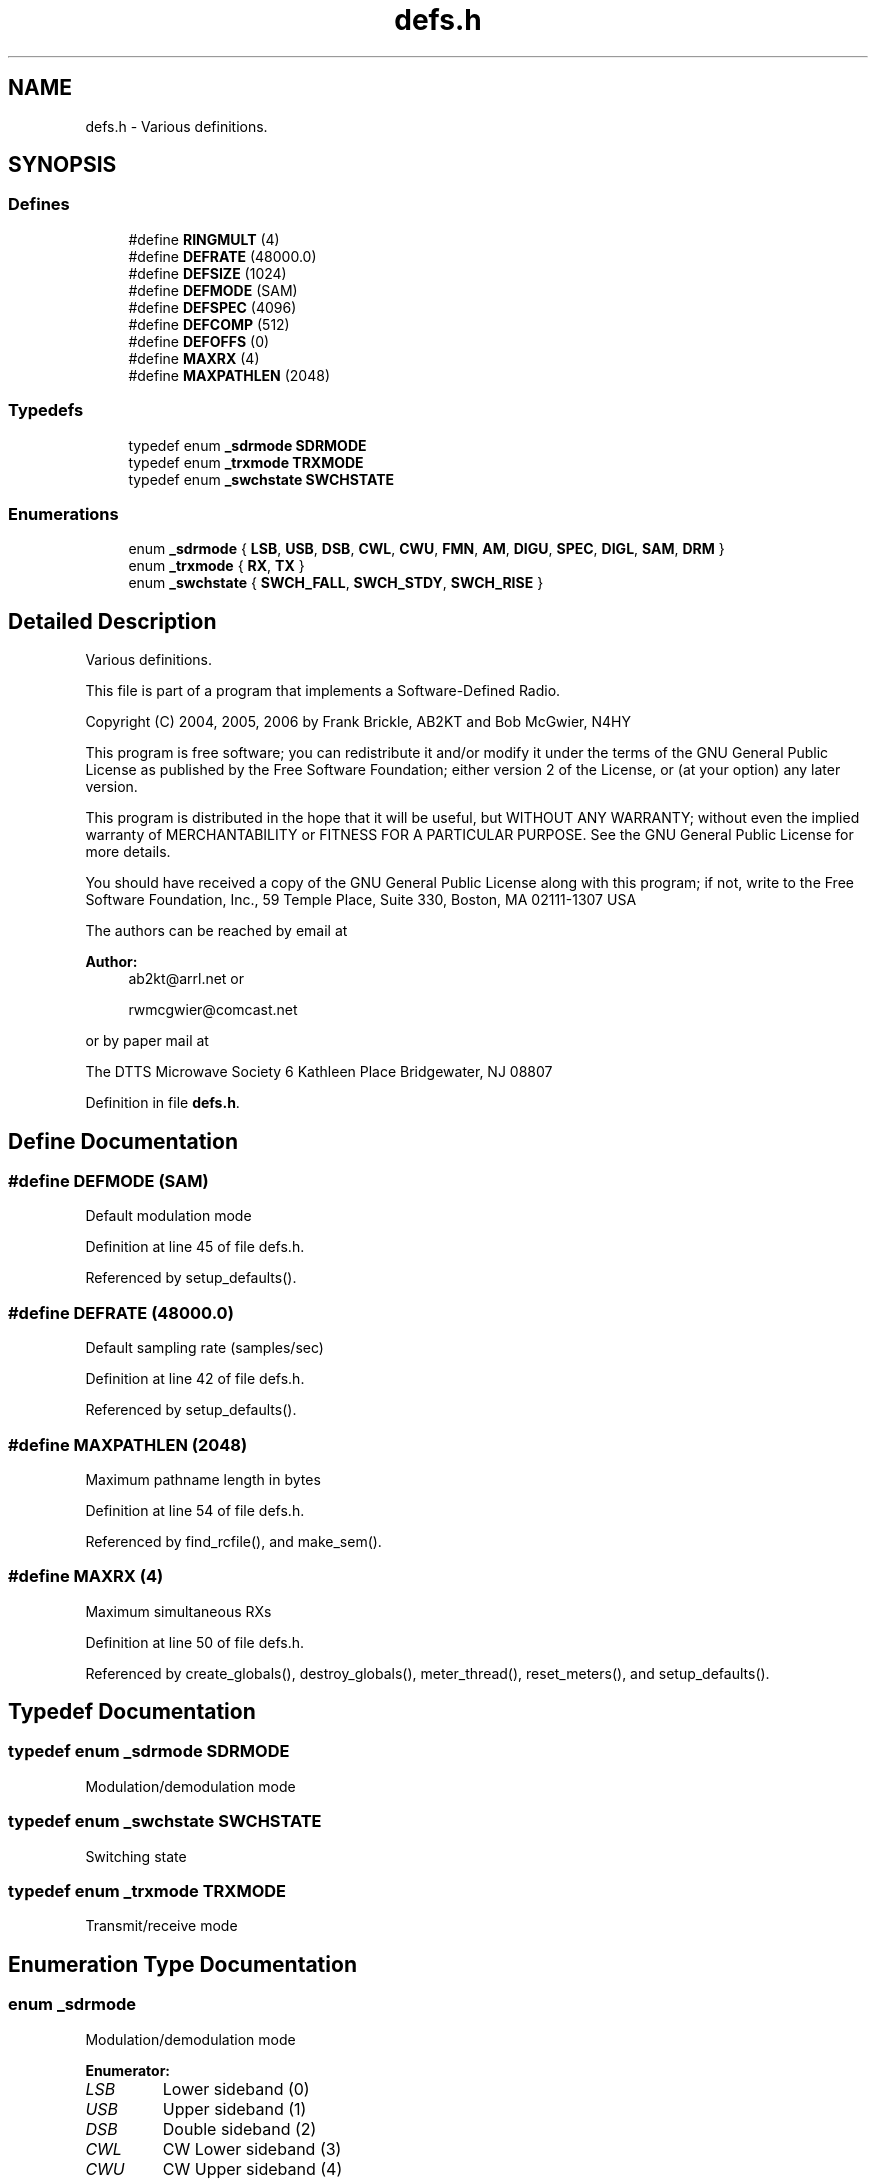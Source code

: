 .TH "defs.h" 3 "5 Apr 2007" "Version 93" "DttSp" \" -*- nroff -*-
.ad l
.nh
.SH NAME
defs.h \- Various definitions. 
.SH SYNOPSIS
.br
.PP
.SS "Defines"

.in +1c
.ti -1c
.RI "#define \fBRINGMULT\fP   (4)"
.br
.ti -1c
.RI "#define \fBDEFRATE\fP   (48000.0)"
.br
.ti -1c
.RI "#define \fBDEFSIZE\fP   (1024)"
.br
.ti -1c
.RI "#define \fBDEFMODE\fP   (SAM)"
.br
.ti -1c
.RI "#define \fBDEFSPEC\fP   (4096)"
.br
.ti -1c
.RI "#define \fBDEFCOMP\fP   (512)"
.br
.ti -1c
.RI "#define \fBDEFOFFS\fP   (0)"
.br
.ti -1c
.RI "#define \fBMAXRX\fP   (4)"
.br
.ti -1c
.RI "#define \fBMAXPATHLEN\fP   (2048)"
.br
.in -1c
.SS "Typedefs"

.in +1c
.ti -1c
.RI "typedef enum \fB_sdrmode\fP \fBSDRMODE\fP"
.br
.ti -1c
.RI "typedef enum \fB_trxmode\fP \fBTRXMODE\fP"
.br
.ti -1c
.RI "typedef enum \fB_swchstate\fP \fBSWCHSTATE\fP"
.br
.in -1c
.SS "Enumerations"

.in +1c
.ti -1c
.RI "enum \fB_sdrmode\fP { \fBLSB\fP, \fBUSB\fP, \fBDSB\fP, \fBCWL\fP, \fBCWU\fP, \fBFMN\fP, \fBAM\fP, \fBDIGU\fP, \fBSPEC\fP, \fBDIGL\fP, \fBSAM\fP, \fBDRM\fP }"
.br
.ti -1c
.RI "enum \fB_trxmode\fP { \fBRX\fP, \fBTX\fP }"
.br
.ti -1c
.RI "enum \fB_swchstate\fP { \fBSWCH_FALL\fP, \fBSWCH_STDY\fP, \fBSWCH_RISE\fP }"
.br
.in -1c
.SH "Detailed Description"
.PP 
Various definitions. 

This file is part of a program that implements a Software-Defined Radio.
.PP
Copyright (C) 2004, 2005, 2006 by Frank Brickle, AB2KT and Bob McGwier, N4HY
.PP
This program is free software; you can redistribute it and/or modify it under the terms of the GNU General Public License as published by the Free Software Foundation; either version 2 of the License, or (at your option) any later version.
.PP
This program is distributed in the hope that it will be useful, but WITHOUT ANY WARRANTY; without even the implied warranty of MERCHANTABILITY or FITNESS FOR A PARTICULAR PURPOSE. See the GNU General Public License for more details.
.PP
You should have received a copy of the GNU General Public License along with this program; if not, write to the Free Software Foundation, Inc., 59 Temple Place, Suite 330, Boston, MA 02111-1307 USA
.PP
The authors can be reached by email at
.PP
\fBAuthor:\fP
.RS 4
ab2kt@arrl.net or 
.PP
rwmcgwier@comcast.net
.RE
.PP
or by paper mail at
.PP
The DTTS Microwave Society 6 Kathleen Place Bridgewater, NJ 08807 
.PP
Definition in file \fBdefs.h\fP.
.SH "Define Documentation"
.PP 
.SS "#define DEFMODE   (SAM)"
.PP
Default modulation mode 
.PP
Definition at line 45 of file defs.h.
.PP
Referenced by setup_defaults().
.SS "#define DEFRATE   (48000.0)"
.PP
Default sampling rate (samples/sec) 
.PP
Definition at line 42 of file defs.h.
.PP
Referenced by setup_defaults().
.SS "#define MAXPATHLEN   (2048)"
.PP
Maximum pathname length in bytes 
.PP
Definition at line 54 of file defs.h.
.PP
Referenced by find_rcfile(), and make_sem().
.SS "#define MAXRX   (4)"
.PP
Maximum simultaneous RXs 
.PP
Definition at line 50 of file defs.h.
.PP
Referenced by create_globals(), destroy_globals(), meter_thread(), reset_meters(), and setup_defaults().
.SH "Typedef Documentation"
.PP 
.SS "typedef enum \fB_sdrmode\fP  \fBSDRMODE\fP"
.PP
Modulation/demodulation mode 
.SS "typedef enum \fB_swchstate\fP  \fBSWCHSTATE\fP"
.PP
Switching state 
.SS "typedef enum \fB_trxmode\fP  \fBTRXMODE\fP"
.PP
Transmit/receive mode 
.SH "Enumeration Type Documentation"
.PP 
.SS "enum \fB_sdrmode\fP"
.PP
Modulation/demodulation mode 
.PP
\fBEnumerator: \fP
.in +1c
.TP
\fB\fILSB \fP\fP
Lower sideband (0) 
.TP
\fB\fIUSB \fP\fP
Upper sideband (1) 
.TP
\fB\fIDSB \fP\fP
Double sideband (2) 
.TP
\fB\fICWL \fP\fP
CW Lower sideband (3) 
.TP
\fB\fICWU \fP\fP
CW Upper sideband (4) 
.TP
\fB\fIFMN \fP\fP
Narrow FM (5) 
.TP
\fB\fIAM \fP\fP
AM (6) 
.TP
\fB\fIDIGU \fP\fP
Digital Upper sideband (7) 
.TP
\fB\fISPEC \fP\fP
Spectrum (8) 
.TP
\fB\fIDIGL \fP\fP
Digital Lower sideband (9) 
.TP
\fB\fISAM \fP\fP
Synchronous AM (10) 
.TP
\fB\fIDRM \fP\fP
Digital Radio Mondiale (11) 
.PP
Definition at line 58 of file defs.h.
.SS "enum \fB_swchstate\fP"
.PP
Switching state 
.PP
\fBEnumerator: \fP
.in +1c
.TP
\fB\fISWCH_FALL \fP\fP
Falling edge 
.TP
\fB\fISWCH_STDY \fP\fP
Steady state 
.TP
\fB\fISWCH_RISE \fP\fP
Rising edge 
.PP
Definition at line 82 of file defs.h.
.SS "enum \fB_trxmode\fP"
.PP
Transmit/receive mode 
.PP
\fBEnumerator: \fP
.in +1c
.TP
\fB\fIRX \fP\fP
Receive 
.TP
\fB\fITX \fP\fP
Transmit 
.PP
Definition at line 75 of file defs.h.
.SH "Author"
.PP 
Generated automatically by Doxygen for DttSp from the source code.
